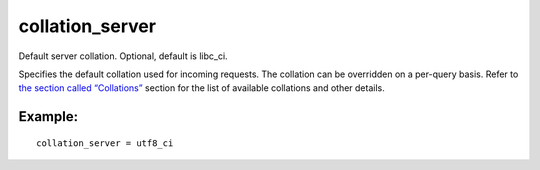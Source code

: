 collation\_server
~~~~~~~~~~~~~~~~~

Default server collation. Optional, default is libc\_ci.

Specifies the default collation used for incoming requests. The
collation can be overridden on a per-query basis. Refer to `the section
called “Collations” <../../collations.md>`__ section for the list of
available collations and other details.

Example:
^^^^^^^^

::


    collation_server = utf8_ci

